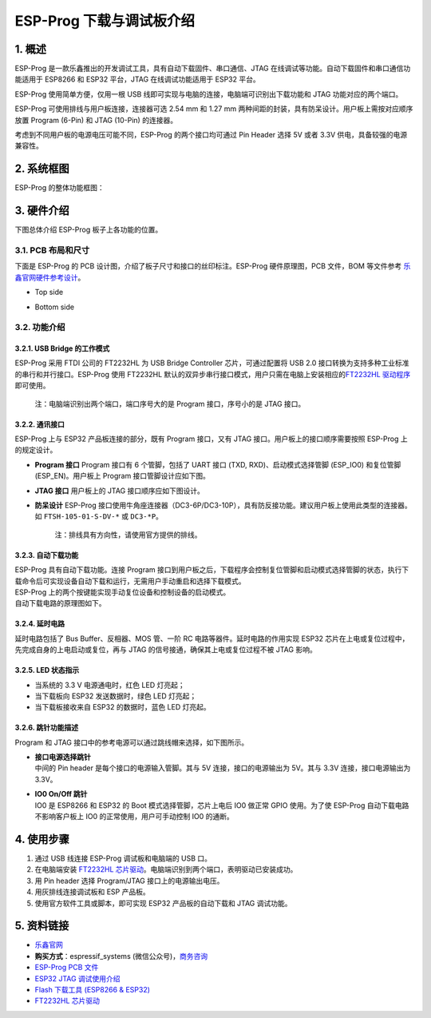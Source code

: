 
ESP-Prog 下载与调试板介绍
=========================


1. 概述
-------

ESP-Prog 是一款乐鑫推出的开发调试工具，具有自动下载固件、串口通信、JTAG
在线调试等功能。自动下载固件和串口通信功能适用于 ESP8266 和 ESP32
平台，JTAG 在线调试功能适用于 ESP32 平台。

ESP-Prog 使用简单方便，仅用一根 USB
线即可实现与电脑的连接，电脑端可识别出下载功能和 JTAG
功能对应的两个端口。

ESP-Prog 可使用排线与用户板连接，连接器可选 2.54 mm 和 1.27 mm
两种间距的封装，具有防呆设计。用户板上需按对应顺序放置 Program (6-Pin)
和 JTAG (10-Pin) 的连接器。

考虑到不同用户板的电源电压可能不同，ESP-Prog 的两个接口均可通过 Pin
Header 选择 5V 或者 3.3V 供电，具备较强的电源兼容性。

2. 系统框图
-----------

ESP-Prog 的整体功能框图：

.. raw:: html

   <div align="center">

.. raw:: html

   </div>

3. 硬件介绍
-----------

下图总体介绍 ESP-Prog 板子上各功能的位置。

.. raw:: html

   <div align="center">

.. raw:: html

   </div>

3.1. PCB 布局和尺寸
~~~~~~~~~~~~~~~~~~~

下面是 ESP-Prog 的 PCB 设计图，介绍了板子尺寸和接口的丝印标注。ESP-Prog
硬件原理图，PCB 文件，BOM 等文件参考
`乐鑫官网硬件参考设计 <http://espressif.com/zh-hans/support/download/documents?keys=参考设计>`__\ 。

-  Top side

.. raw:: html

   <div align="center">

.. raw:: html

   </div>

-  Bottom side

.. raw:: html

   <div align="center">

.. raw:: html

   </div>

3.2. 功能介绍
~~~~~~~~~~~~~

3.2.1. USB Bridge 的工作模式
^^^^^^^^^^^^^^^^^^^^^^^^^^^^

ESP-Prog 采用 FTDI 公司的 FT2232HL 为 USB Bridge Controller
芯片，可通过配置将 USB 2.0
接口转换为支持多种工业标准的串行和并行接口。ESP-Prog 使用 FT2232HL
默认的双异步串行接口模式，用户只需在电脑上安装相应的\ `FT2232HL
驱动程序 <http://www.ftdichip.com/Drivers/VCP.htm>`__\ 即可使用。

    注：电脑端识别出两个端口，端口序号大的是 Program 接口，序号小的是
    JTAG 接口。

3.2.2. 通讯接口
^^^^^^^^^^^^^^^

ESP-Prog 上与 ESP32 产品板连接的部分，既有 Program 接口，又有 JTAG
接口。用户板上的接口顺序需要按照 ESP-Prog 上的规定设计。

-  **Program 接口**
   Program 接口有 6 个管脚，包括了 UART 接口 (TXD,
   RXD)、启动模式选择管脚 (ESP\_IO0) 和复位管脚 (ESP\_EN)。用户板上
   Program 接口管脚设计应如下图。

.. raw:: html

   <div align="center">

.. raw:: html

   </div>

-  **JTAG 接口**
   用户板上的 JTAG 接口顺序应如下图设计。

.. raw:: html

   <div align="center">

.. raw:: html

   </div>

-  **防呆设计**
   ESP-Prog
   接口使用牛角座连接器（DC3-6P/DC3-10P），具有防反接功能。建议用户板上使用此类型的连接器。如
   ``FTSH-105-01-S-DV-*`` 或 ``DC3-*P``\ 。

    注：排线具有方向性，请使用官方提供的排线。

3.2.3. 自动下载功能
^^^^^^^^^^^^^^^^^^^

| ESP-Prog 具有自动下载功能。连接 Program
  接口到用户板之后，下载程序会控制复位管脚和启动模式选择管脚的状态，执行下载命令后可实现设备自动下载和运行，无需用户手动重启和选择下载模式。
| ESP-Prog 上的两个按键能实现手动复位设备和控制设备的启动模式。
| 自动下载电路的原理图如下。

.. raw:: html

   <div align="center">

.. raw:: html

   </div>

3.2.4. 延时电路
^^^^^^^^^^^^^^^

延时电路包括了 Bus Buffer、反相器、MOS 管、一阶 RC
电路等器件。延时电路的作用实现 ESP32
芯片在上电或复位过程中，先完成自身的上电启动或复位，再与 JTAG
的信号接通，确保其上电或复位过程不被 JTAG 影响。

.. raw:: html

   <div align="center">

.. raw:: html

   </div>

3.2.5. LED 状态指示
^^^^^^^^^^^^^^^^^^^

-  当系统的 3.3 V 电源通电时，红色 LED 灯亮起；
-  当下载板向 ESP32 发送数据时，绿色 LED 灯亮起；
-  当下载板接收来自 ESP32 的数据时，蓝色 LED 灯亮起。

.. raw:: html

   <div align="center">

.. raw:: html

   </div>

3.2.6. 跳针功能描述
^^^^^^^^^^^^^^^^^^^

Program 和 JTAG 接口中的参考电源可以通过跳线帽来选择，如下图所示。

-  | **接口电源选择跳针**
   | 中间的 Pin header 是每个接口的电源输入管脚。其与 5V
     连接，接口的电源输出为 5V。其与 3.3V 连接，接口电源输出为 3.3V。

-  | **IO0 On/Off 跳针**
   | IO0 是 ESP8266 和 ESP32 的 Boot 模式选择管脚，芯片上电后 IO0 做正常
     GPIO 使用。为了使 ESP-Prog 自动下载电路不影响客户板上 IO0
     的正常使用，用户可手动控制 IO0 的通断。

.. raw:: html

   <div align="center">

.. raw:: html

   </div>

4. 使用步骤
-----------

1. 通过 USB 线连接 ESP-Prog 调试板和电脑端的 USB 口。
2. 在电脑端安装 `FT2232HL
   芯片驱动 <http://www.ftdichip.com/Drivers/VCP.htm>`__\ 。电脑端识别到两个端口，表明驱动已安装成功。
3. 用 Pin header 选择 Program/JTAG 接口上的电源输出电压。
4. 用灰排线连接调试板和 ESP 产品板。
5. 使用官方软件工具或脚本，即可实现 ESP32 产品板的自动下载和 JTAG
   调试功能。

5. 资料链接
-----------

-  `乐鑫官网 <http://www.espressif.com>`__

-  **购买方式**\ ：espressif\_systems
   (微信公众号)，`商务咨询 <http://www.espressif.com/en/company/contact/pre-sale-questions-crm>`__

-  `ESP-Prog PCB
   文件 <http://espressif.com/zh-hans/support/download/documents?keys=参考设计>`__

-  `ESP32 JTAG
   调试使用介绍 <https://docs.espressif.com/projects/esp-idf/en/stable/api-guides/jtag-debugging/index.html#>`__

-  `Flash 下载工具 (ESP8266 &
   ESP32) <http://www.espressif.com/zh-hans/support/download/other-tools#>`__

-  `FT2232HL 芯片驱动 <http://www.ftdichip.com/Drivers/VCP.htm>`__
